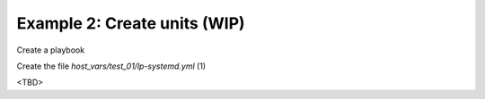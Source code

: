Example 2: Create units (WIP)
^^^^^^^^^^^^^^^^^^^^^^^^^^^^^

Create a playbook

.. code-block:: yaml
   :emphasize-lines: 1

   shell> cat linux-postinstall.yml
   - hosts: test_01
     become: true
     roles:
       - vbotka.linux_postinstall

Create the file *host_vars/test_01/lp-systemd.yml* (1)

.. code-block:: yaml
   :linenos:
   :emphasize-lines: 1

   shell> cat host_vars/test_01/lp-systemd.yml
   lp_systemd: true

   lp_systemd_unit:
     ...

<TBD>
